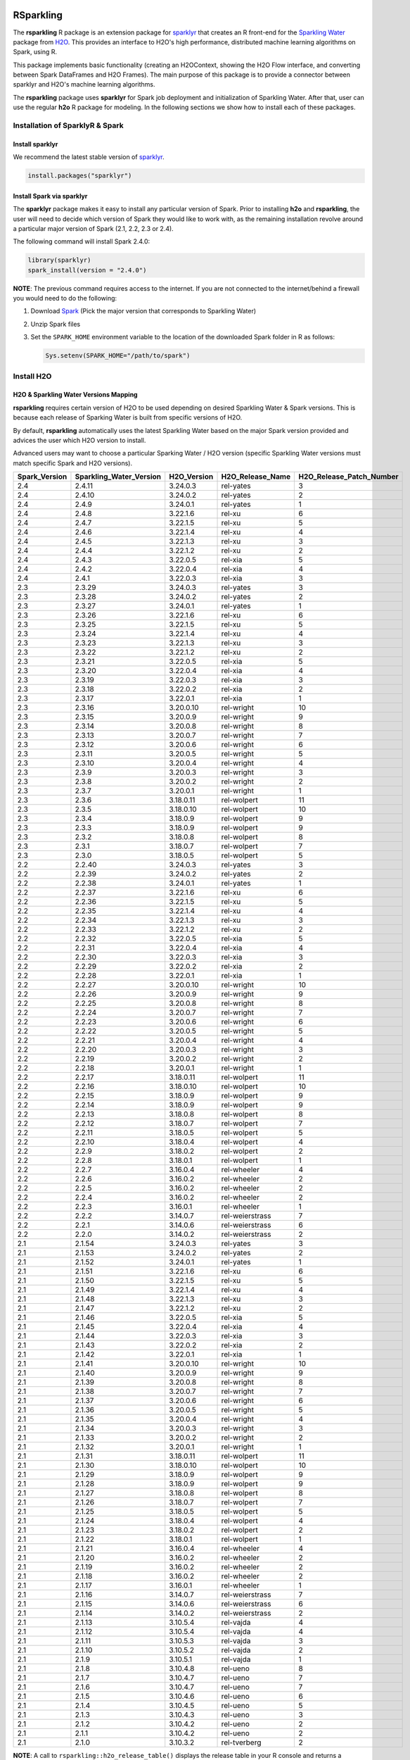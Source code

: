 RSparkling
==========

|Join the chat at https://gitter.im/h2oai/rsparkling|
|License| |CRAN| |Downloads| |Powered by H2O.ai|

The **rsparkling** R package is an extension package for `sparklyr <http://spark.rstudio.com>`__
that creates an R front-end for the `Sparkling Water <https://www.h2o.ai/sparkling-water/>`__
package from `H2O <https://www.h2o.ai/>`__.
This provides an interface to H2O's high performance, distributed machine learning algorithms on
Spark, using R.

This package implements basic functionality (creating an H2OContext, showing the H2O Flow
interface, and converting between Spark DataFrames and H2O Frames). The main purpose of
this package is to provide a connector between sparklyr and H2O's machine learning algorithms.

The **rsparkling** package uses **sparklyr** for Spark job deployment and initialization
of Sparkling Water. After that, user can use the regular **h2o** R package for modeling. In the
following sections we show how to install each of these packages.

Installation of SparklyR & Spark
--------------------------------

Install sparklyr
~~~~~~~~~~~~~~~~
We recommend the latest stable version of `sparklyr <http://spark.rstudio.com/index.html>`__.

.. code:: r

   install.packages("sparklyr")

Install Spark via sparklyr
~~~~~~~~~~~~~~~~~~~~~~~~~~
The **sparklyr** package makes it easy to install any particular version of Spark.
Prior to installing **h2o** and **rsparkling**, the user will need to decide which version of
Spark they would like to work with, as the remaining installation revolve around a particular major
version of Spark (2.1, 2.2, 2.3 or 2.4).

The following command will install Spark 2.4.0:

.. code:: r

   library(sparklyr)
   spark_install(version = "2.4.0")

**NOTE**: The previous command requires access to the internet. If you are not connected to the
internet/behind a firewall you would need to do the following:


1. Download `Spark <https://spark.apache.org/downloads.html>`__ (Pick the major version that corresponds to Sparkling Water)
2. Unzip Spark files
3. Set the ``SPARK_HOME`` environment variable to the location of the downloaded Spark folder in R as follows:

   .. code:: r

      Sys.setenv(SPARK_HOME="/path/to/spark")

Install H2O
-----------


H2O & Sparkling Water Versions Mapping
~~~~~~~~~~~~~~~~~~~~~~~~~~~~~~~~~~~~~~
**rsparkling** requires certain version of H2O to be used depending on desired Sparkling Water & Spark versions.
This is because each release of Sparking Water is built from specific versions of H2O.

By default, **rsparkling** automatically uses the latest Sparkling Water based on the major Spark version provided
and advices the user which H2O version to install.

Advanced users may want to choose a particular Sparking Water / H2O version (specific Sparkling Water
versions must match specific Spark and H2O versions).

============= ======================= =========== ================ ======================== 
Spark_Version Sparkling_Water_Version H2O_Version H2O_Release_Name H2O_Release_Patch_Number 
============= ======================= =========== ================ ======================== 
2.4           2.4.11                  3.24.0.3    rel-yates        3                        
2.4           2.4.10                  3.24.0.2    rel-yates        2                        
2.4           2.4.9                   3.24.0.1    rel-yates        1                        
2.4           2.4.8                   3.22.1.6    rel-xu           6                        
2.4           2.4.7                   3.22.1.5    rel-xu           5                        
2.4           2.4.6                   3.22.1.4    rel-xu           4                        
2.4           2.4.5                   3.22.1.3    rel-xu           3                        
2.4           2.4.4                   3.22.1.2    rel-xu           2                        
2.4           2.4.3                   3.22.0.5    rel-xia          5                        
2.4           2.4.2                   3.22.0.4    rel-xia          4                        
2.4           2.4.1                   3.22.0.3    rel-xia          3                        
2.3           2.3.29                  3.24.0.3    rel-yates        3                        
2.3           2.3.28                  3.24.0.2    rel-yates        2                        
2.3           2.3.27                  3.24.0.1    rel-yates        1                        
2.3           2.3.26                  3.22.1.6    rel-xu           6                        
2.3           2.3.25                  3.22.1.5    rel-xu           5                        
2.3           2.3.24                  3.22.1.4    rel-xu           4                        
2.3           2.3.23                  3.22.1.3    rel-xu           3                        
2.3           2.3.22                  3.22.1.2    rel-xu           2                        
2.3           2.3.21                  3.22.0.5    rel-xia          5                        
2.3           2.3.20                  3.22.0.4    rel-xia          4                        
2.3           2.3.19                  3.22.0.3    rel-xia          3                        
2.3           2.3.18                  3.22.0.2    rel-xia          2                        
2.3           2.3.17                  3.22.0.1    rel-xia          1                        
2.3           2.3.16                  3.20.0.10   rel-wright       10                       
2.3           2.3.15                  3.20.0.9    rel-wright       9                        
2.3           2.3.14                  3.20.0.8    rel-wright       8                        
2.3           2.3.13                  3.20.0.7    rel-wright       7                        
2.3           2.3.12                  3.20.0.6    rel-wright       6                        
2.3           2.3.11                  3.20.0.5    rel-wright       5                        
2.3           2.3.10                  3.20.0.4    rel-wright       4                        
2.3           2.3.9                   3.20.0.3    rel-wright       3                        
2.3           2.3.8                   3.20.0.2    rel-wright       2                        
2.3           2.3.7                   3.20.0.1    rel-wright       1                        
2.3           2.3.6                   3.18.0.11   rel-wolpert      11                        
2.3           2.3.5                   3.18.0.10   rel-wolpert      10                        
2.3           2.3.4                   3.18.0.9    rel-wolpert      9                        
2.3           2.3.3                   3.18.0.9    rel-wolpert      9                        
2.3           2.3.2                   3.18.0.8    rel-wolpert      8                        
2.3           2.3.1                   3.18.0.7    rel-wolpert      7                        
2.3           2.3.0                   3.18.0.5    rel-wolpert      5                        
2.2           2.2.40                  3.24.0.3    rel-yates        3                        
2.2           2.2.39                  3.24.0.2    rel-yates        2                        
2.2           2.2.38                  3.24.0.1    rel-yates        1                        
2.2           2.2.37                  3.22.1.6    rel-xu           6                        
2.2           2.2.36                  3.22.1.5    rel-xu           5                        
2.2           2.2.35                  3.22.1.4    rel-xu           4                        
2.2           2.2.34                  3.22.1.3    rel-xu           3                        
2.2           2.2.33                  3.22.1.2    rel-xu           2                        
2.2           2.2.32                  3.22.0.5    rel-xia          5                        
2.2           2.2.31                  3.22.0.4    rel-xia          4                        
2.2           2.2.30                  3.22.0.3    rel-xia          3                        
2.2           2.2.29                  3.22.0.2    rel-xia          2                        
2.2           2.2.28                  3.22.0.1    rel-xia          1                        
2.2           2.2.27                  3.20.0.10   rel-wright       10                       
2.2           2.2.26                  3.20.0.9    rel-wright       9                        
2.2           2.2.25                  3.20.0.8    rel-wright       8                        
2.2           2.2.24                  3.20.0.7    rel-wright       7                        
2.2           2.2.23                  3.20.0.6    rel-wright       6                        
2.2           2.2.22                  3.20.0.5    rel-wright       5                        
2.2           2.2.21                  3.20.0.4    rel-wright       4                        
2.2           2.2.20                  3.20.0.3    rel-wright       3                        
2.2           2.2.19                  3.20.0.2    rel-wright       2                        
2.2           2.2.18                  3.20.0.1    rel-wright       1                        
2.2           2.2.17                  3.18.0.11   rel-wolpert      11                        
2.2           2.2.16                  3.18.0.10   rel-wolpert      10                        
2.2           2.2.15                  3.18.0.9    rel-wolpert      9                        
2.2           2.2.14                  3.18.0.9    rel-wolpert      9                        
2.2           2.2.13                  3.18.0.8    rel-wolpert      8                        
2.2           2.2.12                  3.18.0.7    rel-wolpert      7                        
2.2           2.2.11                  3.18.0.5    rel-wolpert      5                        
2.2           2.2.10                  3.18.0.4    rel-wolpert      4                        
2.2           2.2.9                   3.18.0.2    rel-wolpert      2                        
2.2           2.2.8                   3.18.0.1    rel-wolpert      1                        
2.2           2.2.7                   3.16.0.4    rel-wheeler      4                        
2.2           2.2.6                   3.16.0.2    rel-wheeler      2                        
2.2           2.2.5                   3.16.0.2    rel-wheeler      2                        
2.2           2.2.4                   3.16.0.2    rel-wheeler      2                        
2.2           2.2.3                   3.16.0.1    rel-wheeler      1                        
2.2           2.2.2                   3.14.0.7    rel-weierstrass  7                        
2.2           2.2.1                   3.14.0.6    rel-weierstrass  6                        
2.2           2.2.0                   3.14.0.2    rel-weierstrass  2                        
2.1           2.1.54                  3.24.0.3    rel-yates        3                        
2.1           2.1.53                  3.24.0.2    rel-yates        2                        
2.1           2.1.52                  3.24.0.1    rel-yates        1                        
2.1           2.1.51                  3.22.1.6    rel-xu           6                        
2.1           2.1.50                  3.22.1.5    rel-xu           5                        
2.1           2.1.49                  3.22.1.4    rel-xu           4                        
2.1           2.1.48                  3.22.1.3    rel-xu           3                        
2.1           2.1.47                  3.22.1.2    rel-xu           2                        
2.1           2.1.46                  3.22.0.5    rel-xia          5                        
2.1           2.1.45                  3.22.0.4    rel-xia          4                        
2.1           2.1.44                  3.22.0.3    rel-xia          3                        
2.1           2.1.43                  3.22.0.2    rel-xia          2                        
2.1           2.1.42                  3.22.0.1    rel-xia          1                        
2.1           2.1.41                  3.20.0.10   rel-wright       10                       
2.1           2.1.40                  3.20.0.9    rel-wright       9                        
2.1           2.1.39                  3.20.0.8    rel-wright       8                        
2.1           2.1.38                  3.20.0.7    rel-wright       7                        
2.1           2.1.37                  3.20.0.6    rel-wright       6                        
2.1           2.1.36                  3.20.0.5    rel-wright       5                        
2.1           2.1.35                  3.20.0.4    rel-wright       4                        
2.1           2.1.34                  3.20.0.3    rel-wright       3                        
2.1           2.1.33                  3.20.0.2    rel-wright       2                        
2.1           2.1.32                  3.20.0.1    rel-wright       1                        
2.1           2.1.31                  3.18.0.11   rel-wolpert      11                        
2.1           2.1.30                  3.18.0.10   rel-wolpert      10                        
2.1           2.1.29                  3.18.0.9    rel-wolpert      9                        
2.1           2.1.28                  3.18.0.9    rel-wolpert      9                        
2.1           2.1.27                  3.18.0.8    rel-wolpert      8                        
2.1           2.1.26                  3.18.0.7    rel-wolpert      7                        
2.1           2.1.25                  3.18.0.5    rel-wolpert      5                        
2.1           2.1.24                  3.18.0.4    rel-wolpert      4                        
2.1           2.1.23                  3.18.0.2    rel-wolpert      2                        
2.1           2.1.22                  3.18.0.1    rel-wolpert      1                        
2.1           2.1.21                  3.16.0.4    rel-wheeler      4                        
2.1           2.1.20                  3.16.0.2    rel-wheeler      2                        
2.1           2.1.19                  3.16.0.2    rel-wheeler      2                        
2.1           2.1.18                  3.16.0.2    rel-wheeler      2                        
2.1           2.1.17                  3.16.0.1    rel-wheeler      1                        
2.1           2.1.16                  3.14.0.7    rel-weierstrass  7                        
2.1           2.1.15                  3.14.0.6    rel-weierstrass  6                        
2.1           2.1.14                  3.14.0.2    rel-weierstrass  2                        
2.1           2.1.13                  3.10.5.4    rel-vajda        4                        
2.1           2.1.12                  3.10.5.4    rel-vajda        4                        
2.1           2.1.11                  3.10.5.3    rel-vajda        3                        
2.1           2.1.10                  3.10.5.2    rel-vajda        2                        
2.1           2.1.9                   3.10.5.1    rel-vajda        1                        
2.1           2.1.8                   3.10.4.8    rel-ueno         8                        
2.1           2.1.7                   3.10.4.7    rel-ueno         7                        
2.1           2.1.6                   3.10.4.7    rel-ueno         7                        
2.1           2.1.5                   3.10.4.6    rel-ueno         6                        
2.1           2.1.4                   3.10.4.5    rel-ueno         5                        
2.1           2.1.3                   3.10.4.3    rel-ueno         3                        
2.1           2.1.2                   3.10.4.2    rel-ueno         2                        
2.1           2.1.1                   3.10.4.2    rel-ueno         2                        
2.1           2.1.0                   3.10.3.2    rel-tverberg     2                        
============= ======================= =========== ================ ======================== 



**NOTE**: A call to ``rsparkling::h2o_release_table()`` displays the release table in your R console and returns
a ``data.frame`` containing this information.

Prepare Environment for H2O Installation
~~~~~~~~~~~~~~~~~~~~~~~~~~~~~~~~~~~~~~~~
It is advised to remove previously installed H2O versions and install H2O dependencies. The command bellow
can be used for this.

.. code:: r

   # The following two commands remove any previously installed H2O packages for R.
   if ("package:h2o" %in% search()) { detach("package:h2o", unload=TRUE) }
   if ("h2o" %in% rownames(installed.packages())) { remove.packages("h2o") }

   # Install packages H2O depends on
   pkgs <- c("methods", "statmod", "stats", "graphics", "RCurl", "jsonlite", "tools", "utils")
   for (pkg in pkgs) {
       if (! (pkg %in% rownames(installed.packages()))) { install.packages(pkg) }
   }

Install H2O from CRAN
~~~~~~~~~~~~~~~~~~~~~
In case of installation from CRAN, the typical ``install.packages("h2o", "3.24.0.3")`` command can be used. Please note
that the latest released version might not be available in CRAN. In that case, please install H2O from S3.

Install H2O from S3
~~~~~~~~~~~~~~~~~~~
H2O can be also installed from hosted R repository in H2O's S3 buckets.

At present, you can install the **h2o** R package using a repository URL comprised
of the H2O version name and number. Example: `http://h2o-release.s3.amazonaws.com/h2o/rel-yates/3/R`

.. code:: r

   # Download, install, and initialize the H2O package for R.
   # In this case we are using rel-yates 3 (3.24.0.3)
   install.packages("h2o", type = "source", repos = "http://h2o-release.s3.amazonaws.com/h2o/rel-yates/3/R")




Install rsparkling
------------------

The latest stable version of **rsparkling** on CRAN can be installed as follows:

.. code:: r

   install.packages("rsparkling")

You can also install the latest version available on Github as:

.. code:: r

   devtools::install_github("h2oai/sparkling-water", ref="master", subdir="r/src")

Alternatively, you can also install nightly version of RSparkling. Please follow the information on the RSparkling tab
on `Sparkling Water Nightly Download Page <http://h2o-release.s3.amazonaws.com/sparkling-water/master/index.html>`__.


RSparkling & SparklyR Configuration
-----------------------------------

Configure Sparkling Water Version
~~~~~~~~~~~~~~~~~~~~~~~~~~~~~~~~~

With no configuration, the latest version of Sparkling Water will be used based on the version of
Spark installed. All the additional `options` configurations needs to be called before `library(rsparkling)`
in order for them to take affect.


Particular version of Sparkling Water can be specified as:

.. code:: r

   options(rsparkling.sparklingwater.version = ...)


In both cases, the internet access is required as correct Sparkling Water versions will be fetched from Maven
central. If you don't have internet access or firewall is set up, you can specify Sparkling Water JAR directly as

.. code:: r

   options(rsparkling.sparklingwater.location = "/path/to/sparkling_water.jar")

This JAR file can be obtain in following steps:

1. Download the Sparkling Water jar of your choice based on the integration table above.
   To do this go to the following link where ``[SW Major Version]`` is the major version of Sparkling Water you wish to use, i.e., ``2.4`` and ``[SW Minor Version]`` is the minor version of Sparkling Water you wish to use, i.e., ``11``,
   such as ``http://h2o-release.s3.amazonaws.com/sparkling-water/rel-[SW Major Version]/[SW Minor Version]/index.html``
2. Click the ``DOWNLOAD SPARKLING WATER`` tab, which will download a ``.zip`` file of Sparkling Water.
3. Run the following command to unzip the folder:

.. code:: bash

	unzip sparkling-water-[SW Major Version].[SW Minor Version].zip

4. The path to the Sparkling Water jar file is: ``sparkling-water-[SW Major Version].[SW Minor Version]/assembly/build/libs/sparkling-water-assembly_*.jar``.


Configure Spark Connection
~~~~~~~~~~~~~~~~~~~~~~~~~~
Once we've installed **rsparkling** and it's dependencies, the first step would be to create a Spark connection as follows:

.. code:: r

   sc <- spark_connect(master = "local", version = "2.4.0")


**NOTE**: Please be sure to set ``version`` to the proper Spark version utilized by your version of Sparkling Water in ``spark_connect()``

**NOTE**: The previous command requires access to the internet. If you are not connected to the internet/behind a firewall, please
first read the previous section about Spark installation.

``spark_connect`` method has also ``spark_home`` argument which defaults to the ``SPARK_HOME`` environment
variable. If ``SPARK_HOME`` is defined it will be always used unless the ``version``
parameter is specified to force the use of a locally installed version. Therefore, to use existing
Spark, please run:

.. code:: r

	sc <- spark_connect(master = "local")

Changing the Default H2O Client Port
~~~~~~~~~~~~~~~~~~~~~~~~~~~~~~~~~~~~
RSparkling does not expose setters and getters for specifying configuration options.
You must specify the Spark configuration options directly, for example:

.. code:: r

   config=spark_config()
   config=c(config, list("spark.ext.h2o.node.port.base"="55555", "spark.ext.h2o.client.port.base"="44444"))
   sc <- spark_connect(master="yarn-client", app_name = "demo", config = config)


In the above, ``spark.ext.h2o.node.port.base`` affects the worker nodes,
and ``spark.ext.h2o.client.port.base`` affects the client.

Using RSparkling
================

H2OContext & Flow
-----------------

The call to ``library(rsparkling)`` automatically registers the Sparkling Water extension.
Let's inspect the `H2OContext` for our Spark connection:

.. code:: r

   h2o_context(sc)

       ## <jobj[6]>
       ##   class org.apache.spark.h2o.H2OContext
       ##
       ## Sparkling Water Context:
       ##  * H2O name: sparkling-water-jjallaire_-1482215501
       ##  * number of executors: 1
       ##  * list of used executors:
       ##   (executorId, host, port)
       ##   ------------------------
       ##   (driver,localhost,54323)
       ##   ------------------------
       ##
       ##   Open H2O Flow in browser: http://127.0.0.1:54323 (CMD + click in Mac OSX)
       ##

We can also view the H2O Flow web UI:

.. code:: r

   h2o_flow(sc)


H2O with Spark DataFrames
-------------------------
As an example, let's copy the mtcars dataset to to Spark so we can access it from H2O Sparkling Water:

.. code:: r

   library(dplyr)
   mtcars_tbl <- copy_to(sc, mtcars, overwrite = TRUE)
   mtcars_tbl

      ## Source:   query [?? x 11]
      ## Database: spark connection master=local[8] app=sparklyr local=TRUE
      ##
      ##      mpg   cyl  disp    hp  drat    wt  qsec    vs    am  gear  carb
      ##    <dbl> <dbl> <dbl> <dbl> <dbl> <dbl> <dbl> <dbl> <dbl> <dbl> <dbl>
      ## 1   21.0     6 160.0   110  3.90 2.620 16.46     0     1     4     4
      ## 2   21.0     6 160.0   110  3.90 2.875 17.02     0     1     4     4
      ## 3   22.8     4 108.0    93  3.85 2.320 18.61     1     1     4     1
      ## 4   21.4     6 258.0   110  3.08 3.215 19.44     1     0     3     1
      ## 5   18.7     8 360.0   175  3.15 3.440 17.02     0     0     3     2
      ## 6   18.1     6 225.0   105  2.76 3.460 20.22     1     0     3     1
      ## 7   14.3     8 360.0   245  3.21 3.570 15.84     0     0     3     4
      ## 8   24.4     4 146.7    62  3.69 3.190 20.00     1     0     4     2
      ## 9   22.8     4 140.8    95  3.92 3.150 22.90     1     0     4     2
      ## 10  19.2     6 167.6   123  3.92 3.440 18.30     1     0     4     4
      ## ... with more rows


The use case we'd like to enable is calling the H2O algorithms and feature transformers directly on Spark DataFrames
that we've manipulated with dplyr. This is indeed supported by the Sparkling Water package.
Here is how you convert a Spark DataFrame into an H2O Frame:

.. code:: r

   mtcars_hf <- as_h2o_frame(sc, mtcars_tbl)
   mtcars_hf

      ## <jobj[103]>
      ##   class water.fvec.H2OFrame
      ##   Frame frame_rdd_39 (32 rows and 11 cols):
      ##                        mpg  cyl                disp   hp                drat                  wt                qsec  vs  am  gear  carb
      ##     min               10.4    4                71.1   52                2.76               1.513                14.5   0   0     3     1
      ##    mean          20.090625    6          230.721875  146           3.5965625             3.21725  17.848750000000003   0   0     3     2
      ##  stddev  6.026948052089104    1  123.93869383138194   68  0.5346787360709715  0.9784574429896966  1.7869432360968436   0   0     0     1
      ##     max               33.9    8               472.0  335                4.93               5.424                22.9   1   1     5     8
      ## missing                0.0    0                 0.0    0                 0.0                 0.0                 0.0   0   0     0     0
      ##       0               21.0    6               160.0  110                 3.9                2.62               16.46   0   1     4     4
      ##       1               21.0    6               160.0  110                 3.9               2.875               17.02   0   1     4     4
      ##       2               22.8    4               108.0   93                3.85                2.32               18.61   1   1     4     1
      ##       3               21.4    6               258.0  110                3.08               3.215               19.44   1   0     3     1
      ##       4               18.7    8               360.0  175                3.15                3.44               17.02   0   0     3     2
      ##       5               18.1    6               225.0  105                2.76                3.46               20.22   1   0     3     1
      ##       6               14.3    8               360.0  245                3.21                3.57               15.84   0   0     3     4
      ##       7               24.4    4               146.7   62                3.69                3.19                20.0   1   0     4     2
      ##       8               22.8    4               140.8   95                3.92                3.15                22.9   1   0     4     2
      ##       9               19.2    6               167.6  123                3.92                3.44                18.3   1   0     4     4
      ##      10               17.8    6               167.6  123                3.92                3.44                18.9   1   0     4     4
      ##      11               16.4    8               275.8  180                3.07                4.07                17.4   0   0     3     3
      ##      12               17.3    8               275.8  180                3.07                3.73                17.6   0   0     3     3
      ##      13               15.2    8               275.8  180                3.07                3.78                18.0   0   0     3     3
      ##      14               10.4    8               472.0  205                2.93                5.25               17.98   0   0     3     4
      ##      15               10.4    8               460.0  215                 3.0               5.424               17.82   0   0     3     4
      ##      16               14.7    8               440.0  230                3.23               5.345               17.42   0   0     3     4
      ##      17               32.4    4                78.7   66                4.08                 2.2               19.47   1   1     4     1
      ##      18               30.4    4                75.7   52                4.93               1.615               18.52   1   1     4     2
      ##      19               33.9    4                71.1   65                4.22               1.835                19.9   1   1     4     1


Obtaining Logs
--------------

Look at the Spark log from R:

.. code:: r

   spark_log(sc, n = 100)


Disconnect from Spark
---------------------
Now we disconnect from Spark, this will result in the H2OContext being stopped as well
since it's owned by the spark shell process used by our Spark connection:

.. code:: r

   spark_disconnect(sc)


Machine Learning with RSparkling & H2O
--------------------------------------

Using the same mtcars dataset, here is an example where we train a Gradient Boosting Machine
(GBM) to predict "mpg".

Initialize H2O
~~~~~~~~~~~~~~

.. code:: r

   library(h2o)

Data Preparations
~~~~~~~~~~~~~~~~~

Define the response, `y`, and set of predictor variables, `x`:

.. code:: r

   y <- "mpg"
   x <- setdiff(names(mtcars_hf), y)


Let's split the data into a train and test set using H2O. The ``h2o.splitFrame``
function defaults to a 75-25 split (``ratios = 0.75``), but here we will make a 70-30 train-test split:

.. code:: r

   # Split the mtcars H2O Frame into train & test sets
   splits <- h2o.splitFrame(mtcars_hf, ratios = 0.7, seed = 1)

Model Training
~~~~~~~~~~~~~~
Now train an H2O GBM using the training H2OFrame.

.. code:: r

   fit <- h2o.gbm(x = x,
                  y = y,
                  training_frame = splits[[1]],
                  min_rows = 1,
                  seed = 1)
   print(fit)

      ## H2ORegressionModel: gbm
      ## Model ID:  GBM_model_R_1474763476171_1
      ## Model Summary:
      ##  number_of_trees number_of_internal_trees model_size_in_bytes min_depth
      ##   1              50                       50               14807         5
      ##  max_depth mean_depth min_leaves max_leaves mean_leaves
      ##   1         5    5.00000         17         21    18.64000
      ##
      ##
      ## H2ORegressionMetrics: gbm
      ## ** Reported on training data. **
      ##
      ## MSE:  0.001211724
      ## RMSE:  0.03480983
      ## MAE:  0.02761402
      ## RMSLE:  0.001929304
      ## Mean Residual Deviance :  0.001211724

Model Performance:
~~~~~~~~~~~~~~~~~~

We can evaluate the performance of the GBM by evaluating its performance on a test set.

.. code:: r

   perf <- h2o.performance(fit, newdata = splits[[2]])
   print(perf)

      ## H2ORegressionMetrics: gbm
      ##
      ## MSE:  2.707001
      ## RMSE:  1.645297
      ## MAE:  1.455267
      ## RMSLE:  0.08579109
      ## Mean Residual Deviance :  2.707001



Predictions
~~~~~~~~~~~

To generate predictions on a test set, you do the following.
This will return an H2OFrame with a single (or multiple) columns of predicted values.
If regression, it will be a single colum, if binary classification it will be 3 columns
and in multi-class prediction it will be C+1 columns (where C is the number of classes).

.. code:: r

   pred_hf <- h2o.predict(fit, newdata = splits[[2]])
   head(pred_hf)

      ##   predict
      ## 1 21.39512
      ## 2 16.92804
      ## 3 15.19558
      ## 4 20.47695
      ## 5 20.47695
      ## 6 15.24433



Now let's say you want to make this H2OFrame available to Spark. You can convert an H2OFrame into a Spark DataFrame using the ``as_spark_dataframe`` function:

.. code:: r

   pred_sdf <- as_spark_dataframe(sc, pred_hf)
   head(pred_sdf)

      Source:   query [?? x 1]
      Database: spark connection master=local[8] app=sparklyr local=TRUE

      ##   predict
      ##   <dbl>
      ## 1 21.39512
      ## 2 16.92804
      ## 3 15.19558
      ## 4 20.47695
      ## 5 20.47695
      ## 6 15.24433


Additional Resources
--------------------

- `Main documentation site <http://docs.h2o.ai>`__
- `H2O.ai website <http://h2o.ai>`__
- `Example code <https://github.com/h2oai/rsparkling/blob/master/inst/examples/example_rsparkling.R>`__
- `Troubleshooting RSparkling on Windows <http://docs.h2o.ai/sparkling-water/master/bleeding-edge/doc/deployment/rsparkling_on_windows.html>`__

If you are new to H2O for machine learning, we recommend you start with:

- `Intro to H2O Tutorial <https://github.com/h2oai/h2o-tutorials/blob/master/h2o-open-tour-2016/chicago/intro-to-h2o.R>`__
- `H2O Grid Search & Model Selection Tutorial <https://github.com/h2oai/h2o-tutorials/blob/master/h2o-open-tour-2016/chicago/grid-search-model-selection.R>`__

There is also number of other H2O R `tutorials <https://github.com/h2oai/h2o-tutorials>`__, `demos <https://github.com/h2oai/h2o-3/tree/master/h2o-r/demos>`__ available, and the `Machine Learning with R and
H2O Booklet (pdf) <http://docs.h2o.ai/h2o/latest-stable/h2o-docs/booklets/RBooklet.pdf>`__.


.. |Join the chat at https://gitter.im/h2oai/rsparkling| image:: https://badges.gitter.im/Join%20Chat.svg
   :target: Join the chat at https://gitter.im/h2oai/rsparkling?utm_source=badge&utm_medium=badge&utm_campaign=pr-badge&utm_content=badge
.. |License| image:: https://img.shields.io/badge/License-Apache%202-blue.svg
   :target: LICENSE
.. |CRAN| image:: http://www.r-pkg.org/badges/version/rsparkling
   :target: https://cran.r-project.org/package=rsparkling
.. |Downloads| image:: http://cranlogs.r-pkg.org/badges/rsparkling?color=brightgreen
   :target: http://www.r-pkg.org/pkg/rsparkling
.. |Powered by H2O.ai| image:: https://img.shields.io/badge/powered%20by-h2oai-yellow.svg
   :target: https://github.com/h2oai/
.. |H2O| replace:: H\ :sub:`2`\ O
